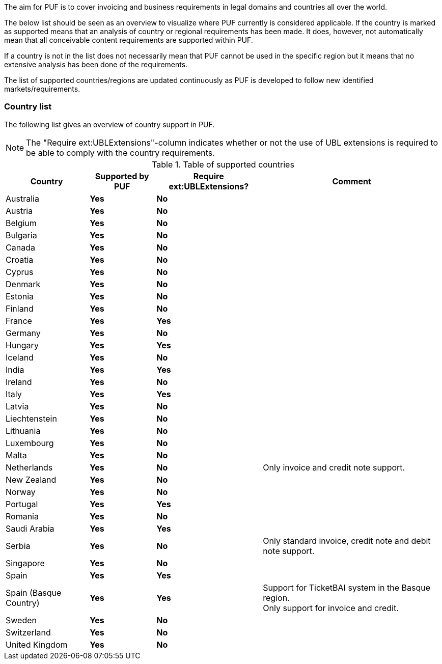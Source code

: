 The aim for PUF is to cover invoicing and business requirements in legal domains and countries all over the world.

The below list should be seen as an overview to visualize where PUF currently is considered applicable. If the country is marked as supported
means that an analysis of country or regional requirements has been made. It does, however, not automatically mean that all conceivable
content requirements are supported within PUF.

If a country is not in the list does not necessarily mean that PUF cannot be used in the specific region but it means that
no extensive analysis has been done of the requirements.

The list of supported countries/regions are updated continuously as PUF is developed to follow new identified markets/requirements.

=== Country list

The following list gives an overview of country support in PUF.

NOTE: The "Require ext:UBLExtensions"-column indicates whether or not the use of UBL extensions is required to be able to comply with the country requirements.

.Table of supported countries
[%autowidth.stretch]
|===
|Country |Supported by PUF |Require ext:UBLExtensions? |Comment

|Australia
|*Yes*
|*No*
|

|Austria
|*Yes*
|*No*
|

|Belgium
|*Yes*
|*No*
|

|Bulgaria
|*Yes*
|*No*
|

|Canada
|*Yes*
|*No*
|

|Croatia
|*Yes*
|*No*
|

|Cyprus
|*Yes*
|*No*
|

|Denmark
|*Yes*
|*No*
|

|Estonia
|*Yes*
|*No*
|

|Finland
|*Yes*
|*No*
|

|France
|*Yes*
|*Yes*
|

|Germany
|*Yes*
|*No*
|

|Hungary
|*Yes*
|*Yes*
|

|Iceland
|*Yes*
|*No*
|

|India
|*Yes*
|*Yes*
|

|Ireland
|*Yes*
|*No*
|

|Italy
|*Yes*
|*Yes*
|

|Latvia
|*Yes*
|*No*
|

|Liechtenstein
|*Yes*
|*No*
|

|Lithuania
|*Yes*
|*No*
|

|Luxembourg
|*Yes*
|*No*
|

|Malta
|*Yes*
|*No*
|

|Netherlands
|*Yes*
|*No*
|Only invoice and credit note support.

|New Zealand
|*Yes*
|*No*
|

|Norway
|*Yes*
|*No*
|

|Portugal
|*Yes*
|*Yes*
|

|Romania
|*Yes*
|*No*
|

|Saudi Arabia
|*Yes*
|*Yes*
|

|Serbia
|*Yes*
|*No*
|Only standard invoice, credit note and debit note support.

|Singapore
|*Yes*
|*No*
|

|Spain
|*Yes*
|*Yes*
|

|Spain (Basque Country)
|*Yes*
|*Yes*
|Support for TicketBAI system in the Basque region. +
Only support for invoice and credit.

|Sweden
|*Yes*
|*No*
|

|Switzerland
|*Yes*
|*No*
|

|United Kingdom
|*Yes*
|*No*
|

|===
